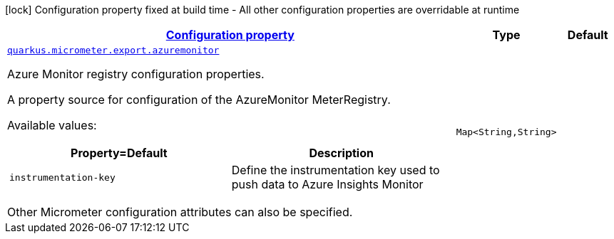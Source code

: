 [.configuration-legend]
icon:lock[title=Fixed at build time] Configuration property fixed at build time - All other configuration properties are overridable at runtime
[.configuration-reference, cols="80,.^10,.^10"]
|===

h|[[quarkus-micrometer-export-azuremonitor-io-quarkiverse-micrometer-registry-azuremonitor-azure-monitor-config-azure-monitor-runtime-config_configuration]]link:#quarkus-micrometer-export-azuremonitor-io-quarkiverse-micrometer-registry-azuremonitor-azure-monitor-config-azure-monitor-runtime-config_configuration[Configuration property]

h|Type
h|Default

a| [[quarkus-micrometer-export-azuremonitor-io-quarkiverse-micrometer-registry-azuremonitor-azure-monitor-config-azure-monitor-runtime-config_quarkus.micrometer.export.azuremonitor-azuremonitor]]`link:#quarkus-micrometer-export-azuremonitor-io-quarkiverse-micrometer-registry-azuremonitor-azure-monitor-config-azure-monitor-runtime-config_quarkus.micrometer.export.azuremonitor-azuremonitor[quarkus.micrometer.export.azuremonitor]`

[.description]
--
Azure Monitor registry configuration properties.

A property source for configuration of the AzureMonitor MeterRegistry.

Available values:

[cols=2]
!===
h!Property=Default
h!Description

!`instrumentation-key`
!Define the instrumentation key used to push data to Azure Insights Monitor

!===

Other Micrometer configuration attributes can also be specified.
--|`Map<String,String>` 
|

|===